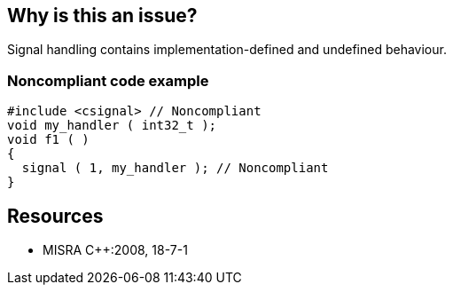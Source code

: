 == Why is this an issue?

Signal handling contains implementation-defined and undefined behaviour.


=== Noncompliant code example

[source,cpp]
----
#include <csignal> // Noncompliant 
void my_handler ( int32_t );
void f1 ( ) 
{ 
  signal ( 1, my_handler ); // Noncompliant 
}
----


== Resources

* MISRA {cpp}:2008, 18-7-1


ifdef::env-github,rspecator-view[]

'''
== Implementation Specification
(visible only on this page)

=== Message

Remove this inclusion of "<csignal>" and related functions, variables or types.


'''
== Comments And Links
(visible only on this page)

=== relates to: S987

=== on 14 Oct 2014, 16:30:58 Ann Campbell wrote:
\[~samuel.mercier], a few things of note, which I've fixed on this instance:

* Code should be quoted in the message, i.e. "<csignal>" rather than <csignal>. Ideally it's quoted in the summary as well, but since we're using the MISRA titles verbatim...
* Add a See section to the description listing the appropriate MISRA number
* Fill in Applicability. Almost always this is both Sources and Tests
* Make sure the appropriate MISRA C and MISRA {cpp} fields on the references tab are filled in (this step is the easiest for me to forget)

Also, issue messages don't wrap, so I usually try to keep the length down.

=== on 17 Jul 2015, 12:10:10 Ann Campbell wrote:
\[~evgeny.mandrikov] this rule is still in 'targeted' state for {cpp}. Seems very combinable with RSPEC-987

endif::env-github,rspecator-view[]
